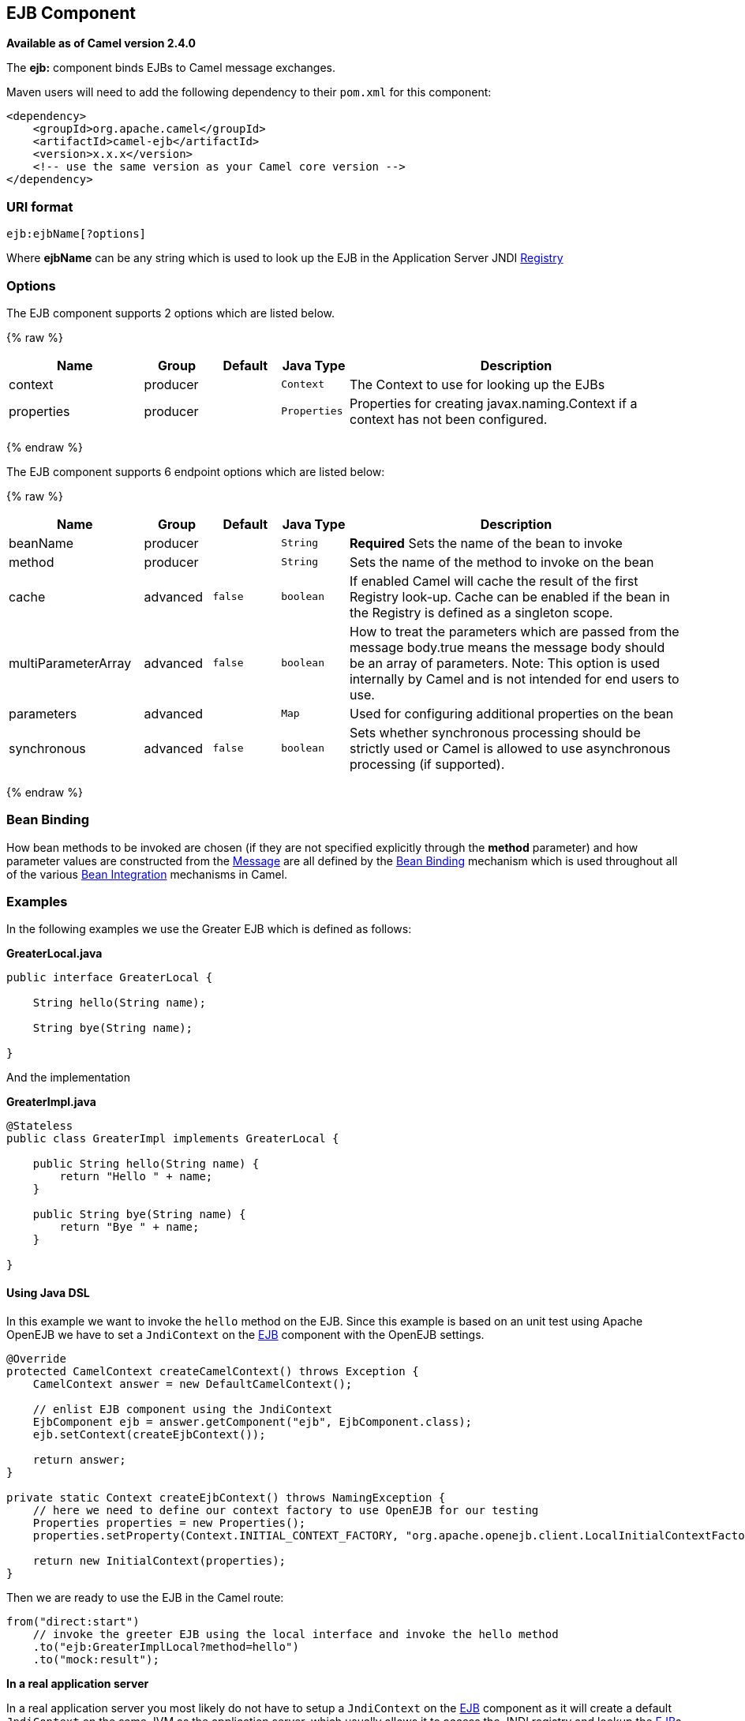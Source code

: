 ## EJB Component

*Available as of Camel version 2.4.0*

The *ejb:* component binds EJBs to Camel message exchanges.

Maven users will need to add the following dependency to their `pom.xml`
for this component:

[source,xml]
------------------------------------------------------------
<dependency>
    <groupId>org.apache.camel</groupId>
    <artifactId>camel-ejb</artifactId>
    <version>x.x.x</version>
    <!-- use the same version as your Camel core version -->
</dependency>
------------------------------------------------------------

### URI format

[source,java]
---------------------
ejb:ejbName[?options]
---------------------

Where *ejbName* can be any string which is used to look up the EJB in
the Application Server JNDI link:registry.html[Registry]

### Options



// component options: START
The EJB component supports 2 options which are listed below.



{% raw %}
[width="100%",cols="2,1,1m,1m,5",options="header"]
|=======================================================================
| Name | Group | Default | Java Type | Description
| context | producer |  | Context | The Context to use for looking up the EJBs
| properties | producer |  | Properties | Properties for creating javax.naming.Context if a context has not been configured.
|=======================================================================
{% endraw %}
// component options: END




// endpoint options: START
The EJB component supports 6 endpoint options which are listed below:

{% raw %}
[width="100%",cols="2,1,1m,1m,5",options="header"]
|=======================================================================
| Name | Group | Default | Java Type | Description
| beanName | producer |  | String | *Required* Sets the name of the bean to invoke
| method | producer |  | String | Sets the name of the method to invoke on the bean
| cache | advanced | false | boolean | If enabled Camel will cache the result of the first Registry look-up. Cache can be enabled if the bean in the Registry is defined as a singleton scope.
| multiParameterArray | advanced | false | boolean | How to treat the parameters which are passed from the message body.true means the message body should be an array of parameters. Note: This option is used internally by Camel and is not intended for end users to use.
| parameters | advanced |  | Map | Used for configuring additional properties on the bean
| synchronous | advanced | false | boolean | Sets whether synchronous processing should be strictly used or Camel is allowed to use asynchronous processing (if supported).
|=======================================================================
{% endraw %}
// endpoint options: END


### Bean Binding

How bean methods to be invoked are chosen (if they are not specified
explicitly through the *method* parameter) and how parameter values are
constructed from the link:message.html[Message] are all defined by the
link:bean-binding.html[Bean Binding] mechanism which is used throughout
all of the various link:bean-integration.html[Bean Integration]
mechanisms in Camel.

### Examples

In the following examples we use the Greater EJB which is defined as
follows:

*GreaterLocal.java*

[source,java]
-------------------------------------------------------------------------------------------------------------------------------------------------------------
public interface GreaterLocal {
 
    String hello(String name);
 
    String bye(String name);
 
}
-------------------------------------------------------------------------------------------------------------------------------------------------------------

And the implementation

*GreaterImpl.java*

[source,java]
-------------------------------------------------------------------------------------------------------------------------------------------------------------
@Stateless
public class GreaterImpl implements GreaterLocal {
 
    public String hello(String name) {
        return "Hello " + name;
    }
 
    public String bye(String name) {
        return "Bye " + name;
    }
 
}
-------------------------------------------------------------------------------------------------------------------------------------------------------------

#### Using Java DSL

In this example we want to invoke the `hello` method on the EJB. Since
this example is based on an unit test using Apache OpenEJB we have to
set a `JndiContext` on the link:ejb.html[EJB] component with the OpenEJB
settings.

[source,java]
-------------------------------------------------------------------------------------------------------------------------------------------------------------
@Override
protected CamelContext createCamelContext() throws Exception {
    CamelContext answer = new DefaultCamelContext();
 
    // enlist EJB component using the JndiContext
    EjbComponent ejb = answer.getComponent("ejb", EjbComponent.class);
    ejb.setContext(createEjbContext());
 
    return answer;
}
 
private static Context createEjbContext() throws NamingException {
    // here we need to define our context factory to use OpenEJB for our testing
    Properties properties = new Properties();
    properties.setProperty(Context.INITIAL_CONTEXT_FACTORY, "org.apache.openejb.client.LocalInitialContextFactory");
 
    return new InitialContext(properties);
}
-------------------------------------------------------------------------------------------------------------------------------------------------------------

Then we are ready to use the EJB in the Camel route:

[source,java]
-------------------------------------------------------------------------------------------------------------------------------------------------------------
from("direct:start")
    // invoke the greeter EJB using the local interface and invoke the hello method
    .to("ejb:GreaterImplLocal?method=hello")
    .to("mock:result");
-------------------------------------------------------------------------------------------------------------------------------------------------------------

*In a real application server*

In a real application server you most likely do not have to setup a
`JndiContext` on the link:ejb.html[EJB] component as it will create a
default `JndiContext` on the same JVM as the application server, which
usually allows it to access the JNDI registry and lookup the
link:ejb.html[EJB]s. However if you need to access a application server on a remote JVM or
the likes, you have to prepare the properties beforehand.

#### Using Spring XML

And this is the same example using Spring XML instead:

Again since this is based on an unit test we need to setup the
link:ejb.html[EJB] component:

[source,XML]
-------------------------------------------------------------------------------------------------------------------------------------------------------------
<!-- setup Camel EJB component -->
<bean id="ejb" class="org.apache.camel.component.ejb.EjbComponent">
    <property name="properties" ref="jndiProperties"/>
</bean>
 
<!-- use OpenEJB context factory -->
<p:properties id="jndiProperties">
    <prop key="java.naming.factory.initial">org.apache.openejb.client.LocalInitialContextFactory</prop>
</p:properties>
-------------------------------------------------------------------------------------------------------------------------------------------------------------

Before we are ready to use link:ejb.html[EJB] in the Camel routes:

[source,XML]
-------------------------------------------------------------------------------------------------------------------------------------------------------------
<camelContext xmlns="http://camel.apache.org/schema/spring">
    <route>
        <from uri="direct:start"/>
        <to uri="ejb:GreaterImplLocal?method=hello"/>
        <to uri="mock:result"/>
    </route>
</camelContext>
-------------------------------------------------------------------------------------------------------------------------------------------------------------

### See Also

* link:configuring-camel.html[Configuring Camel]
* link:component.html[Component]
* link:endpoint.html[Endpoint]
* link:getting-started.html[Getting Started]
* link:bean.html[Bean]
* link:bean-binding.html[Bean Binding]
* link:bean-integration.html[Bean Integration]